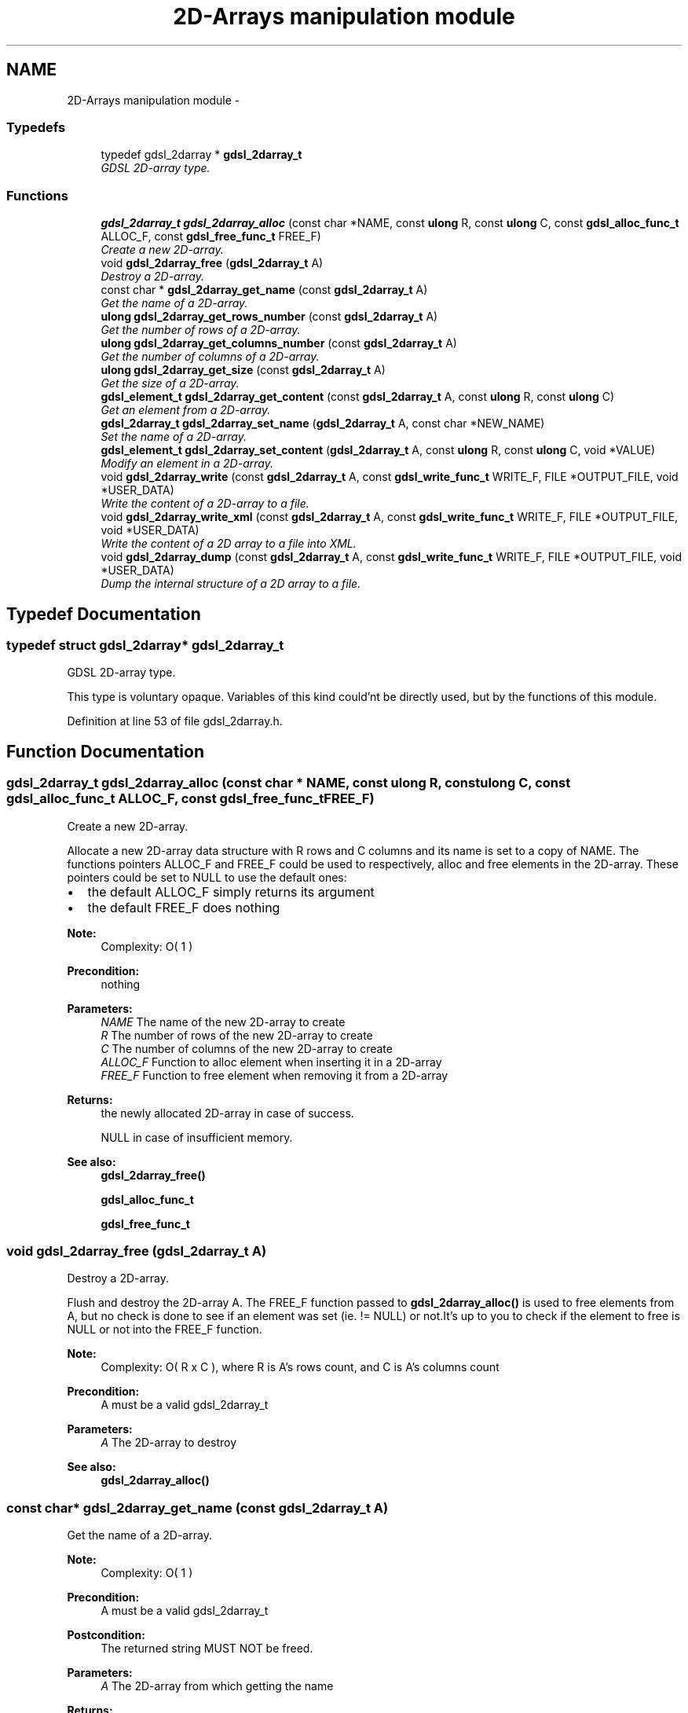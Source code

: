 .TH "2D-Arrays manipulation module" 3 "12 Dec 2006" "Version 1.4-pl1" "gdsl" \" -*- nroff -*-
.ad l
.nh
.SH NAME
2D-Arrays manipulation module \- 
.PP
.SS "Typedefs"

.in +1c
.ti -1c
.RI "typedef gdsl_2darray * \fBgdsl_2darray_t\fP"
.br
.RI "\fIGDSL 2D-array type. \fP"
.in -1c
.SS "Functions"

.in +1c
.ti -1c
.RI "\fBgdsl_2darray_t\fP \fBgdsl_2darray_alloc\fP (const char *NAME, const \fBulong\fP R, const \fBulong\fP C, const \fBgdsl_alloc_func_t\fP ALLOC_F, const \fBgdsl_free_func_t\fP FREE_F)"
.br
.RI "\fICreate a new 2D-array. \fP"
.ti -1c
.RI "void \fBgdsl_2darray_free\fP (\fBgdsl_2darray_t\fP A)"
.br
.RI "\fIDestroy a 2D-array. \fP"
.ti -1c
.RI "const char * \fBgdsl_2darray_get_name\fP (const \fBgdsl_2darray_t\fP A)"
.br
.RI "\fIGet the name of a 2D-array. \fP"
.ti -1c
.RI "\fBulong\fP \fBgdsl_2darray_get_rows_number\fP (const \fBgdsl_2darray_t\fP A)"
.br
.RI "\fIGet the number of rows of a 2D-array. \fP"
.ti -1c
.RI "\fBulong\fP \fBgdsl_2darray_get_columns_number\fP (const \fBgdsl_2darray_t\fP A)"
.br
.RI "\fIGet the number of columns of a 2D-array. \fP"
.ti -1c
.RI "\fBulong\fP \fBgdsl_2darray_get_size\fP (const \fBgdsl_2darray_t\fP A)"
.br
.RI "\fIGet the size of a 2D-array. \fP"
.ti -1c
.RI "\fBgdsl_element_t\fP \fBgdsl_2darray_get_content\fP (const \fBgdsl_2darray_t\fP A, const \fBulong\fP R, const \fBulong\fP C)"
.br
.RI "\fIGet an element from a 2D-array. \fP"
.ti -1c
.RI "\fBgdsl_2darray_t\fP \fBgdsl_2darray_set_name\fP (\fBgdsl_2darray_t\fP A, const char *NEW_NAME)"
.br
.RI "\fISet the name of a 2D-array. \fP"
.ti -1c
.RI "\fBgdsl_element_t\fP \fBgdsl_2darray_set_content\fP (\fBgdsl_2darray_t\fP A, const \fBulong\fP R, const \fBulong\fP C, void *VALUE)"
.br
.RI "\fIModify an element in a 2D-array. \fP"
.ti -1c
.RI "void \fBgdsl_2darray_write\fP (const \fBgdsl_2darray_t\fP A, const \fBgdsl_write_func_t\fP WRITE_F, FILE *OUTPUT_FILE, void *USER_DATA)"
.br
.RI "\fIWrite the content of a 2D-array to a file. \fP"
.ti -1c
.RI "void \fBgdsl_2darray_write_xml\fP (const \fBgdsl_2darray_t\fP A, const \fBgdsl_write_func_t\fP WRITE_F, FILE *OUTPUT_FILE, void *USER_DATA)"
.br
.RI "\fIWrite the content of a 2D array to a file into XML. \fP"
.ti -1c
.RI "void \fBgdsl_2darray_dump\fP (const \fBgdsl_2darray_t\fP A, const \fBgdsl_write_func_t\fP WRITE_F, FILE *OUTPUT_FILE, void *USER_DATA)"
.br
.RI "\fIDump the internal structure of a 2D array to a file. \fP"
.in -1c
.SH "Typedef Documentation"
.PP 
.SS "typedef struct gdsl_2darray* \fBgdsl_2darray_t\fP"
.PP
GDSL 2D-array type. 
.PP
This type is voluntary opaque. Variables of this kind could'nt be directly used, but by the functions of this module. 
.PP
Definition at line 53 of file gdsl_2darray.h.
.SH "Function Documentation"
.PP 
.SS "\fBgdsl_2darray_t\fP gdsl_2darray_alloc (const char * NAME, const \fBulong\fP R, const \fBulong\fP C, const \fBgdsl_alloc_func_t\fP ALLOC_F, const \fBgdsl_free_func_t\fP FREE_F)"
.PP
Create a new 2D-array. 
.PP
Allocate a new 2D-array data structure with R rows and C columns and its name is set to a copy of NAME. The functions pointers ALLOC_F and FREE_F could be used to respectively, alloc and free elements in the 2D-array. These pointers could be set to NULL to use the default ones:
.IP "\(bu" 2
the default ALLOC_F simply returns its argument
.IP "\(bu" 2
the default FREE_F does nothing
.PP
.PP
\fBNote:\fP
.RS 4
Complexity: O( 1 ) 
.RE
.PP
\fBPrecondition:\fP
.RS 4
nothing 
.RE
.PP
\fBParameters:\fP
.RS 4
\fINAME\fP The name of the new 2D-array to create 
.br
\fIR\fP The number of rows of the new 2D-array to create 
.br
\fIC\fP The number of columns of the new 2D-array to create 
.br
\fIALLOC_F\fP Function to alloc element when inserting it in a 2D-array 
.br
\fIFREE_F\fP Function to free element when removing it from a 2D-array 
.RE
.PP
\fBReturns:\fP
.RS 4
the newly allocated 2D-array in case of success. 
.PP
NULL in case of insufficient memory. 
.RE
.PP
\fBSee also:\fP
.RS 4
\fBgdsl_2darray_free()\fP 
.PP
\fBgdsl_alloc_func_t\fP 
.PP
\fBgdsl_free_func_t\fP 
.RE
.PP

.SS "void gdsl_2darray_free (\fBgdsl_2darray_t\fP A)"
.PP
Destroy a 2D-array. 
.PP
Flush and destroy the 2D-array A. The FREE_F function passed to \fBgdsl_2darray_alloc()\fP is used to free elements from A, but no check is done to see if an element was set (ie. != NULL) or not.It's up to you to check if the element to free is NULL or not into the FREE_F function.
.PP
\fBNote:\fP
.RS 4
Complexity: O( R x C ), where R is A's rows count, and C is A's columns count 
.RE
.PP
\fBPrecondition:\fP
.RS 4
A must be a valid gdsl_2darray_t 
.RE
.PP
\fBParameters:\fP
.RS 4
\fIA\fP The 2D-array to destroy 
.RE
.PP
\fBSee also:\fP
.RS 4
\fBgdsl_2darray_alloc()\fP 
.RE
.PP

.SS "const char* gdsl_2darray_get_name (const \fBgdsl_2darray_t\fP A)"
.PP
Get the name of a 2D-array. 
.PP
\fBNote:\fP
.RS 4
Complexity: O( 1 ) 
.RE
.PP
\fBPrecondition:\fP
.RS 4
A must be a valid gdsl_2darray_t 
.RE
.PP
\fBPostcondition:\fP
.RS 4
The returned string MUST NOT be freed. 
.RE
.PP
\fBParameters:\fP
.RS 4
\fIA\fP The 2D-array from which getting the name 
.RE
.PP
\fBReturns:\fP
.RS 4
the name of the 2D-array A. 
.RE
.PP
\fBSee also:\fP
.RS 4
\fBgdsl_2darray_set_name()\fP 
.RE
.PP

.SS "\fBulong\fP gdsl_2darray_get_rows_number (const \fBgdsl_2darray_t\fP A)"
.PP
Get the number of rows of a 2D-array. 
.PP
\fBNote:\fP
.RS 4
Complexity: O( 1 ) 
.RE
.PP
\fBPrecondition:\fP
.RS 4
A must be a valid gdsl_2darray_t 
.RE
.PP
\fBParameters:\fP
.RS 4
\fIA\fP The 2D-array from which getting the rows count 
.RE
.PP
\fBReturns:\fP
.RS 4
the number of rows of the 2D-array A. 
.RE
.PP
\fBSee also:\fP
.RS 4
\fBgdsl_2darray_get_columns_number()\fP 
.PP
\fBgdsl_2darray_get_size()\fP 
.RE
.PP

.SS "\fBulong\fP gdsl_2darray_get_columns_number (const \fBgdsl_2darray_t\fP A)"
.PP
Get the number of columns of a 2D-array. 
.PP
\fBNote:\fP
.RS 4
Complexity: O( 1 ) 
.RE
.PP
\fBPrecondition:\fP
.RS 4
A must be a valid gdsl_2darray_t 
.RE
.PP
\fBParameters:\fP
.RS 4
\fIA\fP The 2D-array from which getting the columns count 
.RE
.PP
\fBReturns:\fP
.RS 4
the number of columns of the 2D-array A. 
.RE
.PP
\fBSee also:\fP
.RS 4
\fBgdsl_2darray_get_rows_number()\fP 
.PP
\fBgdsl_2darray_get_size()\fP 
.RE
.PP

.SS "\fBulong\fP gdsl_2darray_get_size (const \fBgdsl_2darray_t\fP A)"
.PP
Get the size of a 2D-array. 
.PP
\fBNote:\fP
.RS 4
Complexity: O( 1 ) 
.RE
.PP
\fBPrecondition:\fP
.RS 4
A must be a valid gdsl_2darray_t 
.RE
.PP
\fBParameters:\fP
.RS 4
\fIA\fP The 2D-array to use. 
.RE
.PP
\fBReturns:\fP
.RS 4
the number of elements of A (noted |A|). 
.RE
.PP
\fBSee also:\fP
.RS 4
\fBgdsl_2darray_get_rows_number()\fP 
.PP
\fBgdsl_2darray_get_columns_number()\fP 
.RE
.PP

.SS "\fBgdsl_element_t\fP gdsl_2darray_get_content (const \fBgdsl_2darray_t\fP A, const \fBulong\fP R, const \fBulong\fP C)"
.PP
Get an element from a 2D-array. 
.PP
\fBNote:\fP
.RS 4
Complexity: O( 1 ) 
.RE
.PP
\fBPrecondition:\fP
.RS 4
A must be a valid gdsl_2darray_t & R <= gdsl_2darray_get_rows_number( A ) & C <= gdsl_2darray_get_columns_number( A ) 
.RE
.PP
\fBParameters:\fP
.RS 4
\fIA\fP The 2D-array from which getting the element 
.br
\fIR\fP The row indix of the element to get 
.br
\fIC\fP The column indix of the element to get 
.RE
.PP
\fBReturns:\fP
.RS 4
the element of the 2D-array A contained in row R and column C. 
.RE
.PP
\fBSee also:\fP
.RS 4
\fBgdsl_2darray_set_content()\fP 
.RE
.PP

.SS "\fBgdsl_2darray_t\fP gdsl_2darray_set_name (\fBgdsl_2darray_t\fP A, const char * NEW_NAME)"
.PP
Set the name of a 2D-array. 
.PP
Change the previous name of the 2D-array A to a copy of NEW_NAME.
.PP
\fBNote:\fP
.RS 4
Complexity: O( 1 ) 
.RE
.PP
\fBPrecondition:\fP
.RS 4
A must be a valid gdsl_2darray_t 
.RE
.PP
\fBParameters:\fP
.RS 4
\fIA\fP The 2D-array to change the name 
.br
\fINEW_NAME\fP The new name of A 
.RE
.PP
\fBReturns:\fP
.RS 4
the modified 2D-array in case of success. 
.PP
NULL in case of failure. 
.RE
.PP
\fBSee also:\fP
.RS 4
\fBgdsl_2darray_get_name()\fP 
.RE
.PP

.SS "\fBgdsl_element_t\fP gdsl_2darray_set_content (\fBgdsl_2darray_t\fP A, const \fBulong\fP R, const \fBulong\fP C, void * VALUE)"
.PP
Modify an element in a 2D-array. 
.PP
Change the element at row R and column C of the 2D-array A, and returns it. The new element to insert is allocated using the ALLOC_F function passed to gdsl_2darray_create() applied on VALUE. The previous element contained in row R and in column C is NOT deallocated. It's up to you to do it before, if necessary.
.PP
\fBNote:\fP
.RS 4
Complexity: O( 1 ) 
.RE
.PP
\fBPrecondition:\fP
.RS 4
A must be a valid gdsl_2darray_t & R <= gdsl_2darray_get_rows_number( A ) & C <= gdsl_2darray_get_columns_number( A ) 
.RE
.PP
\fBParameters:\fP
.RS 4
\fIA\fP The 2D-array to modify on element from 
.br
\fIR\fP The row number of the element to modify 
.br
\fIC\fP The column number of the element to modify 
.br
\fIVALUE\fP The user value to use for allocating the new element 
.RE
.PP
\fBReturns:\fP
.RS 4
the newly allocated element in case of success. 
.PP
NULL in case of insufficient memory. 
.RE
.PP
\fBSee also:\fP
.RS 4
\fBgdsl_2darray_get_content()\fP 
.RE
.PP

.SS "void gdsl_2darray_write (const \fBgdsl_2darray_t\fP A, const \fBgdsl_write_func_t\fP WRITE_F, FILE * OUTPUT_FILE, void * USER_DATA)"
.PP
Write the content of a 2D-array to a file. 
.PP
Write the elements of the 2D-array A to OUTPUT_FILE, using WRITE_F function. Additionnal USER_DATA argument could be passed to WRITE_F.
.PP
\fBNote:\fP
.RS 4
Complexity: O( R x C ), where R is A's rows count, and C is A's columns count 
.RE
.PP
\fBPrecondition:\fP
.RS 4
WRITE_F != NULL & OUTPUT_FILE != NULL 
.RE
.PP
\fBParameters:\fP
.RS 4
\fIA\fP The 2D-array to write 
.br
\fIWRITE_F\fP The write function 
.br
\fIOUTPUT_FILE\fP The file where to write A's elements 
.br
\fIUSER_DATA\fP User's datas passed to WRITE_F 
.RE
.PP
\fBSee also:\fP
.RS 4
\fBgdsl_2darray_write_xml()\fP 
.PP
\fBgdsl_2darray_dump()\fP 
.RE
.PP

.SS "void gdsl_2darray_write_xml (const \fBgdsl_2darray_t\fP A, const \fBgdsl_write_func_t\fP WRITE_F, FILE * OUTPUT_FILE, void * USER_DATA)"
.PP
Write the content of a 2D array to a file into XML. 
.PP
Write all A's elements to OUTPUT_FILE, into XML language. If WRITE_F != NULL, then uses WRITE_F to write A's elements to OUTPUT_FILE. Additionnal USER_DATA argument could be passed to WRITE_F.
.PP
\fBNote:\fP
.RS 4
Complexity: O( R x C ), where R is A's rows count, and C is A's columns count 
.RE
.PP
\fBPrecondition:\fP
.RS 4
A must be a valid gdsl_2darray_t & OUTPUT_FILE != NULL 
.RE
.PP
\fBParameters:\fP
.RS 4
\fIA\fP The 2D-array to write 
.br
\fIWRITE_F\fP The write function 
.br
\fIOUTPUT_FILE\fP The file where to write A's elements 
.br
\fIUSER_DATA\fP User's datas passed to WRITE_F 
.RE
.PP
\fBSee also:\fP
.RS 4
\fBgdsl_2darray_write()\fP 
.PP
\fBgdsl_2darray_dump()\fP 
.RE
.PP

.SS "void gdsl_2darray_dump (const \fBgdsl_2darray_t\fP A, const \fBgdsl_write_func_t\fP WRITE_F, FILE * OUTPUT_FILE, void * USER_DATA)"
.PP
Dump the internal structure of a 2D array to a file. 
.PP
Dump A's structure to OUTPUT_FILE. If WRITE_F != NULL, then uses WRITE_F to write A's elements to OUTPUT_FILE. Additionnal USER_DATA argument could be passed to WRITE_F.
.PP
\fBNote:\fP
.RS 4
Complexity: O( R x C ), where R is A's rows count, and C is A's columns count 
.RE
.PP
\fBPrecondition:\fP
.RS 4
A must be a valid gdsl_2darray_t & OUTPUT_FILE != NULL 
.RE
.PP
\fBParameters:\fP
.RS 4
\fIA\fP The 2D-array to dump 
.br
\fIWRITE_F\fP The write function 
.br
\fIOUTPUT_FILE\fP The file where to write A's elements 
.br
\fIUSER_DATA\fP User's datas passed to WRITE_F 
.RE
.PP
\fBSee also:\fP
.RS 4
\fBgdsl_2darray_write()\fP 
.PP
\fBgdsl_2darray_write_xml()\fP 
.RE
.PP

